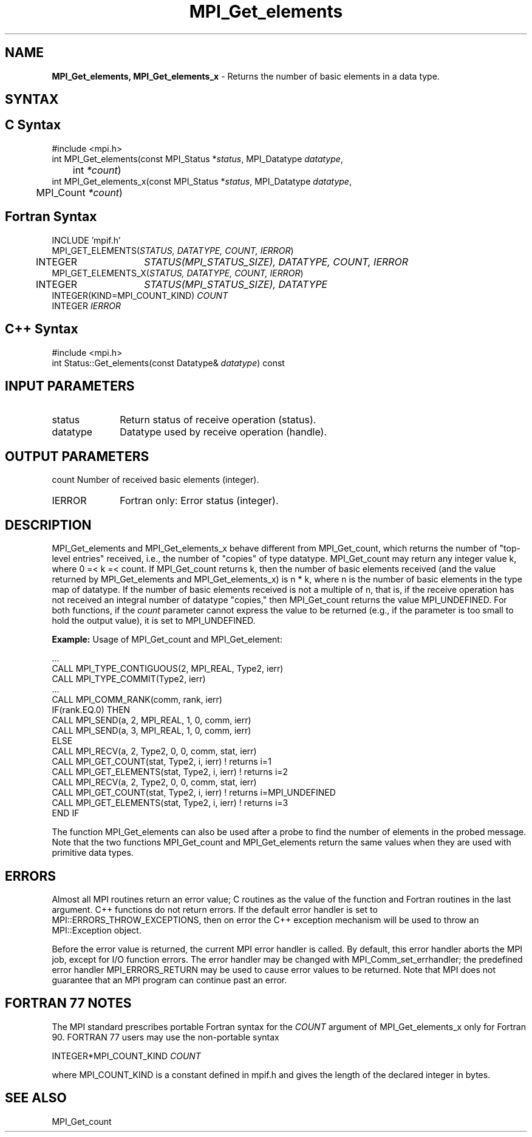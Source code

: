 .\" -*- nroff -*-
.\" Copyright 2013 Los Alamos National Security, LLC. All rights reserved.
.\" Copyright 2010 Cisco Systems, Inc.  All rights reserved.
.\" Copyright 2006-2008 Sun Microsystems, Inc.
.\" Copyright (c) 1996 Thinking Machines Corporation
.\" $COPYRIGHT$
.TH MPI_Get_elements 3 "Sep 20, 2017" "2.1.2" "Open MPI"
.SH NAME
\fBMPI_Get_elements, MPI_Get_elements_x\fP \- Returns the number of basic elements in a data type.

.SH SYNTAX
.ft R
.SH C Syntax
.nf
#include <mpi.h>
int MPI_Get_elements(const MPI_Status *\fIstatus\fP, MPI_Datatype\fI datatype\fP,
	int\fI *count\fP)
int MPI_Get_elements_x(const MPI_Status *\fIstatus\fP, MPI_Datatype\fI datatype\fP,
	MPI_Count\fI *count\fP)

.fi
.SH Fortran Syntax
.nf
INCLUDE 'mpif.h'
MPI_GET_ELEMENTS(\fISTATUS, DATATYPE, COUNT, IERROR\fP)
	INTEGER	\fISTATUS(MPI_STATUS_SIZE), DATATYPE, COUNT, IERROR\fP
MPI_GET_ELEMENTS_X(\fISTATUS, DATATYPE, COUNT, IERROR\fP)
	INTEGER	\fISTATUS(MPI_STATUS_SIZE), DATATYPE\fP
        INTEGER(KIND=MPI_COUNT_KIND) \fICOUNT\fP
        INTEGER \fIIERROR\fP

.fi
.SH C++ Syntax
.nf
#include <mpi.h>
int Status::Get_elements(const Datatype& \fIdatatype\fP) const

.fi
.SH INPUT PARAMETERS
.ft R
.TP 1i
status
Return status of receive operation (status).
.TP 1i
datatype
Datatype used by receive operation (handle).

.SH OUTPUT PARAMETERS
.ft R
count     Number of received basic elements (integer).
.ft R
.TP 1i
IERROR
Fortran only: Error status (integer).

.SH DESCRIPTION
.ft R
MPI_Get_elements and MPI_Get_elements_x behave different from MPI_Get_count, which returns the number of "top-level entries" received, i.e., the number of "copies" of type datatype. MPI_Get_count may return any integer value k, where 0 =< k =< count. If MPI_Get_count returns k, then the number of basic elements received (and the value returned by MPI_Get_elements and MPI_Get_elements_x) is n * k, where n is the number of basic elements in the type map of datatype. If the number of basic elements received is not a multiple of n, that is, if the receive operation has not received an integral number of datatype "copies," then MPI_Get_count returns the value MPI_UNDEFINED. For both functions, if the \fIcount\fP parameter cannot express the value to be returned (e.g., if the parameter is too small to hold the output value), it is set to MPI_UNDEFINED.
.sp
\fBExample:\fP Usage of MPI_Get_count and MPI_Get_element:
.sp
.nf
  \&...
  CALL MPI_TYPE_CONTIGUOUS(2, MPI_REAL, Type2, ierr)
  CALL MPI_TYPE_COMMIT(Type2, ierr)
  \&...
  CALL MPI_COMM_RANK(comm, rank, ierr)
  IF(rank.EQ.0) THEN
        CALL MPI_SEND(a, 2, MPI_REAL, 1, 0, comm, ierr)
        CALL MPI_SEND(a, 3, MPI_REAL, 1, 0, comm, ierr)
  ELSE
        CALL MPI_RECV(a, 2, Type2, 0, 0, comm, stat, ierr)
        CALL MPI_GET_COUNT(stat, Type2, i, ierr)     ! returns i=1
        CALL MPI_GET_ELEMENTS(stat, Type2, i, ierr)  ! returns i=2
        CALL MPI_RECV(a, 2, Type2, 0, 0, comm, stat, ierr)
        CALL MPI_GET_COUNT(stat, Type2, i, ierr) ! returns i=MPI_UNDEFINED
        CALL MPI_GET_ELEMENTS(stat, Type2, i, ierr)  ! returns i=3
  END IF
.fi
.sp
The function MPI_Get_elements can also be used after a probe to find the number of elements in the probed message. Note that the two functions MPI_Get_count and MPI_Get_elements return the same values when they are used with primitive data types.

.SH ERRORS
Almost all MPI routines return an error value; C routines as the value of the function and Fortran routines in the last argument. C++ functions do not return errors. If the default error handler is set to MPI::ERRORS_THROW_EXCEPTIONS, then on error the C++ exception mechanism will be used to throw an MPI::Exception object.
.sp
Before the error value is returned, the current MPI error handler is
called. By default, this error handler aborts the MPI job, except for I/O function errors. The error handler may be changed with MPI_Comm_set_errhandler; the predefined error handler MPI_ERRORS_RETURN may be used to cause error values to be returned. Note that MPI does not guarantee that an MPI program can continue past an error.

.SH FORTRAN 77 NOTES
.ft R
The MPI standard prescribes portable Fortran syntax for
the \fICOUNT\fP argument of MPI_Get_elements_x only for
Fortran 90. FORTRAN 77 users may use the non-portable syntax
.sp
.nf
     INTEGER*MPI_COUNT_KIND \fICOUNT\fP
.fi
.sp
where MPI_COUNT_KIND is a constant defined in mpif.h
and gives the length of the declared integer in bytes.

.SH SEE ALSO
.ft R
.sp
MPI_Get_count

